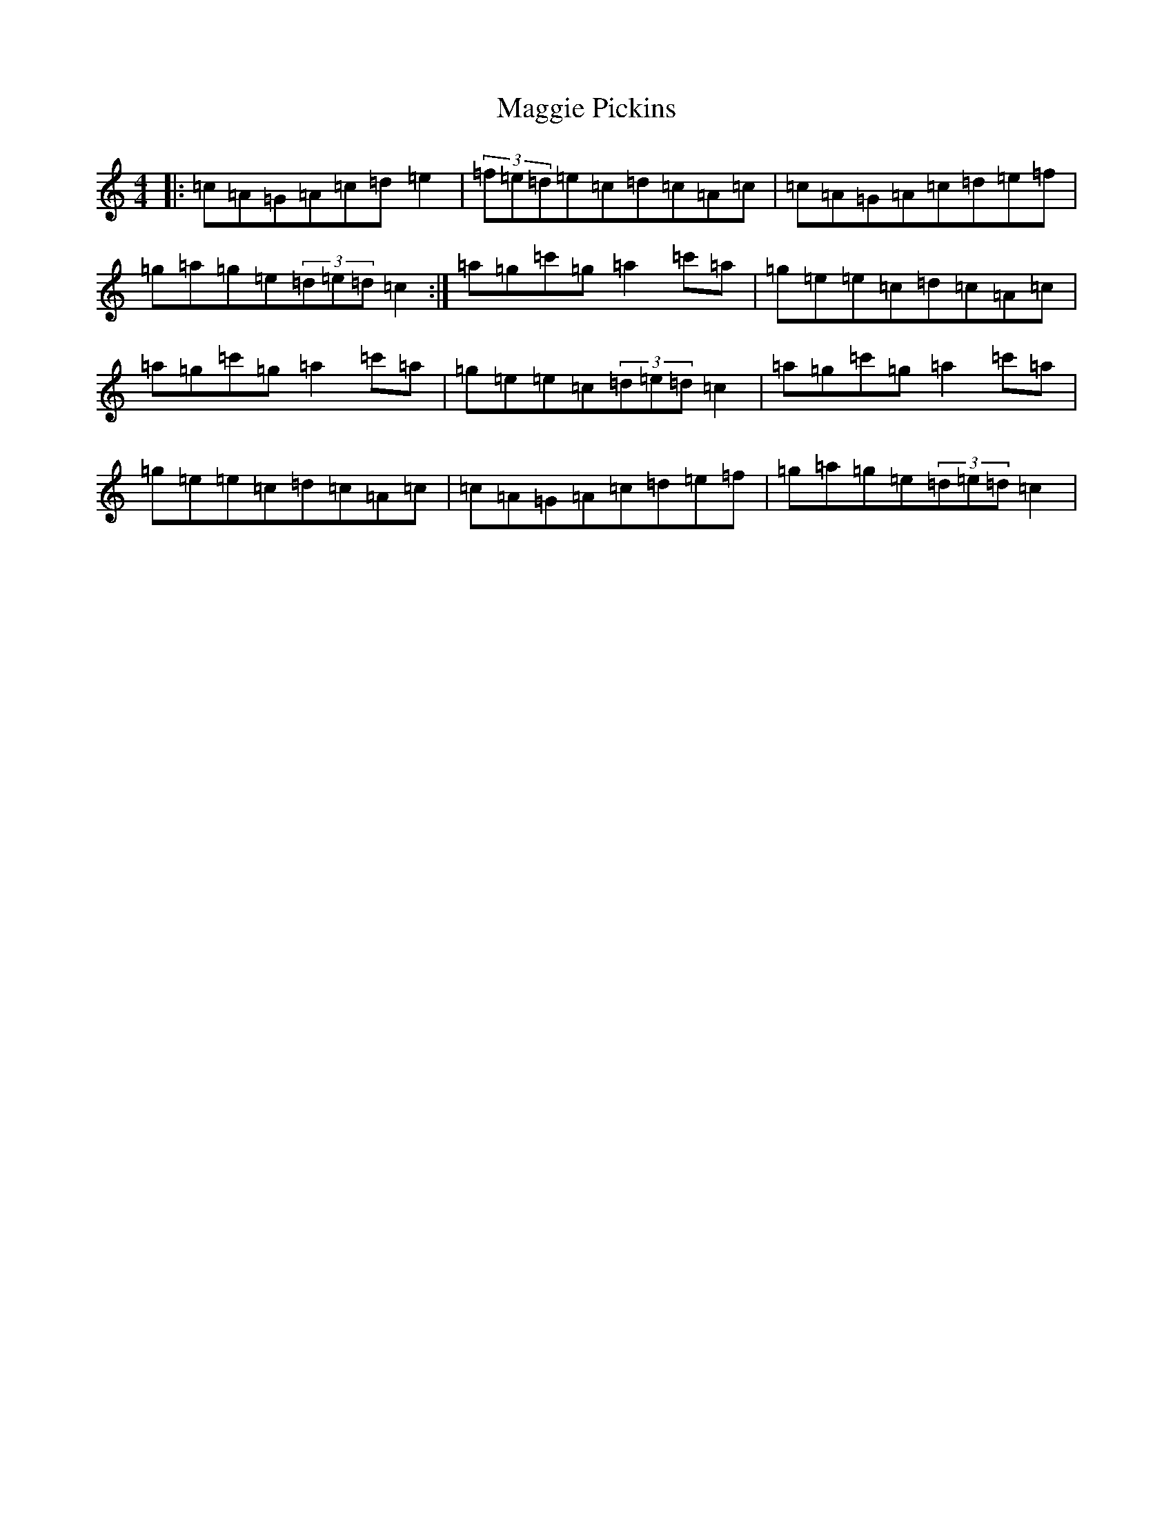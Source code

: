 X: 22481
T: Maggie Pickins
S: https://thesession.org/tunes/3441#setting3441
R: slide
M:4/4
L:1/8
K: C Major
|:=c=A=G=A=c=d=e2|(3=f=e=d=e=c=d=c=A=c|=c=A=G=A=c=d=e=f|=g=a=g=e(3=d=e=d=c2:|=a=g=c'=g=a2=c'=a|=g=e=e=c=d=c=A=c|=a=g=c'=g=a2=c'=a|=g=e=e=c(3=d=e=d=c2|=a=g=c'=g=a2=c'=a|=g=e=e=c=d=c=A=c|=c=A=G=A=c=d=e=f|=g=a=g=e(3=d=e=d=c2|